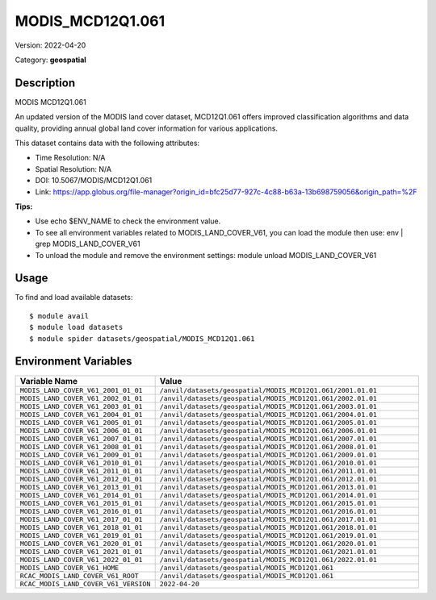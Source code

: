 =================
MODIS_MCD12Q1.061
=================

Version: 2022-04-20

Category: **geospatial**

Description
-----------

MODIS MCD12Q1.061

An updated version of the MODIS land cover dataset, MCD12Q1.061 offers improved classification algorithms and data quality, providing annual global land cover information for various applications.

This dataset contains data with the following attributes:

* Time Resolution: N/A

* Spatial Resolution: N/A

* DOI: 10.5067/MODIS/MCD12Q1.061

* Link: https://app.globus.org/file-manager?origin_id=bfc25d77-927c-4c88-b63a-13b698759056&origin_path=%2F

**Tips:**

* Use echo $ENV_NAME to check the environment value.

* To see all environment variables related to MODIS_LAND_COVER_V61, you can load the module then use: env | grep MODIS_LAND_COVER_V61

* To unload the module and remove the environment settings: module unload MODIS_LAND_COVER_V61

Usage
-----

To find and load available datasets::

    $ module avail
    $ module load datasets
    $ module spider datasets/geospatial/MODIS_MCD12Q1.061

Environment Variables
-------------------

.. list-table::
   :header-rows: 1
   :widths: 25 75

   * - **Variable Name**
     - **Value**
   * - ``MODIS_LAND_COVER_V61_2001_01_01``
     - ``/anvil/datasets/geospatial/MODIS_MCD12Q1.061/2001.01.01``
   * - ``MODIS_LAND_COVER_V61_2002_01_01``
     - ``/anvil/datasets/geospatial/MODIS_MCD12Q1.061/2002.01.01``
   * - ``MODIS_LAND_COVER_V61_2003_01_01``
     - ``/anvil/datasets/geospatial/MODIS_MCD12Q1.061/2003.01.01``
   * - ``MODIS_LAND_COVER_V61_2004_01_01``
     - ``/anvil/datasets/geospatial/MODIS_MCD12Q1.061/2004.01.01``
   * - ``MODIS_LAND_COVER_V61_2005_01_01``
     - ``/anvil/datasets/geospatial/MODIS_MCD12Q1.061/2005.01.01``
   * - ``MODIS_LAND_COVER_V61_2006_01_01``
     - ``/anvil/datasets/geospatial/MODIS_MCD12Q1.061/2006.01.01``
   * - ``MODIS_LAND_COVER_V61_2007_01_01``
     - ``/anvil/datasets/geospatial/MODIS_MCD12Q1.061/2007.01.01``
   * - ``MODIS_LAND_COVER_V61_2008_01_01``
     - ``/anvil/datasets/geospatial/MODIS_MCD12Q1.061/2008.01.01``
   * - ``MODIS_LAND_COVER_V61_2009_01_01``
     - ``/anvil/datasets/geospatial/MODIS_MCD12Q1.061/2009.01.01``
   * - ``MODIS_LAND_COVER_V61_2010_01_01``
     - ``/anvil/datasets/geospatial/MODIS_MCD12Q1.061/2010.01.01``
   * - ``MODIS_LAND_COVER_V61_2011_01_01``
     - ``/anvil/datasets/geospatial/MODIS_MCD12Q1.061/2011.01.01``
   * - ``MODIS_LAND_COVER_V61_2012_01_01``
     - ``/anvil/datasets/geospatial/MODIS_MCD12Q1.061/2012.01.01``
   * - ``MODIS_LAND_COVER_V61_2013_01_01``
     - ``/anvil/datasets/geospatial/MODIS_MCD12Q1.061/2013.01.01``
   * - ``MODIS_LAND_COVER_V61_2014_01_01``
     - ``/anvil/datasets/geospatial/MODIS_MCD12Q1.061/2014.01.01``
   * - ``MODIS_LAND_COVER_V61_2015_01_01``
     - ``/anvil/datasets/geospatial/MODIS_MCD12Q1.061/2015.01.01``
   * - ``MODIS_LAND_COVER_V61_2016_01_01``
     - ``/anvil/datasets/geospatial/MODIS_MCD12Q1.061/2016.01.01``
   * - ``MODIS_LAND_COVER_V61_2017_01_01``
     - ``/anvil/datasets/geospatial/MODIS_MCD12Q1.061/2017.01.01``
   * - ``MODIS_LAND_COVER_V61_2018_01_01``
     - ``/anvil/datasets/geospatial/MODIS_MCD12Q1.061/2018.01.01``
   * - ``MODIS_LAND_COVER_V61_2019_01_01``
     - ``/anvil/datasets/geospatial/MODIS_MCD12Q1.061/2019.01.01``
   * - ``MODIS_LAND_COVER_V61_2020_01_01``
     - ``/anvil/datasets/geospatial/MODIS_MCD12Q1.061/2020.01.01``
   * - ``MODIS_LAND_COVER_V61_2021_01_01``
     - ``/anvil/datasets/geospatial/MODIS_MCD12Q1.061/2021.01.01``
   * - ``MODIS_LAND_COVER_V61_2022_01_01``
     - ``/anvil/datasets/geospatial/MODIS_MCD12Q1.061/2022.01.01``
   * - ``MODIS_LAND_COVER_V61_HOME``
     - ``/anvil/datasets/geospatial/MODIS_MCD12Q1.061``
   * - ``RCAC_MODIS_LAND_COVER_V61_ROOT``
     - ``/anvil/datasets/geospatial/MODIS_MCD12Q1.061``
   * - ``RCAC_MODIS_LAND_COVER_V61_VERSION``
     - ``2022-04-20``

